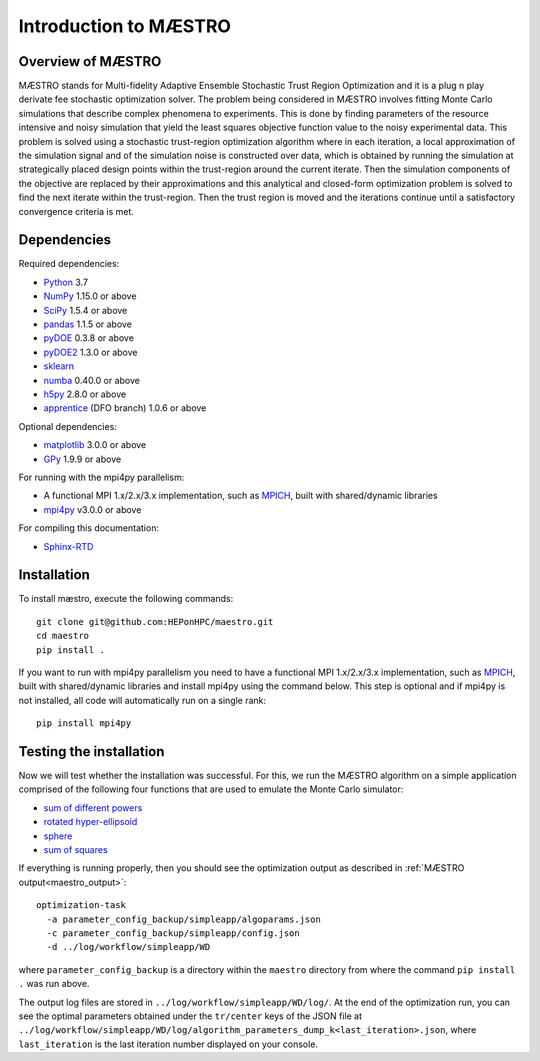 ===========================
Introduction to MÆSTRO
===========================

Overview of MÆSTRO
~~~~~~~~~~~~~~~~~~~~~~~~

MÆSTRO stands for Multi-fidelity Adaptive Ensemble Stochastic
Trust Region Optimization and it is a plug n play derivate fee stochastic
optimization solver.
The problem being considered in MÆSTRO involves fitting Monte Carlo simulations that
describe complex phenomena to experiments. This is done by finding parameters
of the resource intensive and noisy simulation that yield the least squares
objective function value to the noisy experimental data. This problem is solved
using a stochastic trust-region optimization algorithm where in each iteration,
a local approximation of the simulation signal and of the simulation noise is
constructed over data, which is obtained by running the simulation at strategically
placed design points within the trust-region around the current iterate. Then
the simulation components of the objective are replaced by their approximations
and this analytical and closed-form optimization problem is solved to find the
next iterate within the trust-region. Then the trust region is moved and the
iterations continue until a satisfactory convergence criteria is met.

.. _maestro_dependencies:

Dependencies
~~~~~~~~~~~~

Required dependencies:

* Python_ 3.7
* NumPy_ 1.15.0 or above
* SciPy_ 1.5.4 or above
* pandas_ 1.1.5 or above
* pyDOE_ 0.3.8 or above
* pyDOE2_ 1.3.0 or above
* sklearn_
* numba_ 0.40.0 or above
* h5py_ 2.8.0 or above
* apprentice_ (DFO branch) 1.0.6 or above

Optional dependencies:

* matplotlib_ 3.0.0 or above
* GPy_ 1.9.9 or above

For running with the mpi4py parallelism:

* A functional MPI 1.x/2.x/3.x implementation, such as MPICH_, built with shared/dynamic libraries
* mpi4py_ v3.0.0 or above

For compiling this documentation:

* Sphinx-RTD_

.. _maestro_initial_install:

Installation
~~~~~~~~~~~~

To install mæstro, execute the following commands::

    git clone git@github.com:HEPonHPC/maestro.git
    cd maestro
    pip install .

If you want to run with mpi4py parallelism you need to have a functional MPI
1.x/2.x/3.x implementation, such as MPICH_, built with shared/dynamic libraries
and install mpi4py using the command below. This step is optional and
if mpi4py is not installed, all code will automatically run on a single rank::

    pip install mpi4py


.. _maestro_test_the_install:

Testing the installation
~~~~~~~~~~~~~~~~~~~~~~~~

Now we will test whether the installation was successful.
For this, we run the MÆSTRO algorithm on a simple application comprised of
the following four functions that are used to emulate the Monte Carlo simulator:

* `sum of different powers`_
* `rotated hyper-ellipsoid`_
* `sphere`_
* `sum of squares`_

If everything is running properly, then you should see the optimization output as
described in :ref:`MÆSTRO output<maestro_output>`::

    optimization-task
      -a parameter_config_backup/simpleapp/algoparams.json
      -c parameter_config_backup/simpleapp/config.json
      -d ../log/workflow/simpleapp/WD

where ``parameter_config_backup`` is a directory within the ``maestro`` directory from where
the command ``pip install .`` was run above.

The output log files are stored in ``../log/workflow/simpleapp/WD/log/``. At the end of the
optimization run, you can see the optimal parameters obtained under the
``tr/center`` keys of the JSON file at
``../log/workflow/simpleapp/WD/log/algorithm_parameters_dump_k<last_iteration>.json``, where
``last_iteration`` is the last iteration number displayed on your console.

.. _`sum of different powers`: https://www.sfu.ca/~ssurjano/sumpow.html
.. _`rotated hyper-ellipsoid`: https://www.sfu.ca/~ssurjano/rothyp.html
.. _`sphere`: https://www.sfu.ca/~ssurjano/spheref.html
.. _`sum of squares`: https://www.sfu.ca/~ssurjano/sumsqu.html
.. _apprentice: https://github.com/HEPonHPC/apprentice
.. _h5py: https://www.h5py.org
.. _numba: https://numba.pydata.org
.. _sklearn: https://scikit-learn.org/stable/
.. _matplotlib: https://matplotlib.org
.. _pyDOE: https://pythonhosted.org/pyDOE/
.. _pyDOE2: https://pypi.org/project/pyDOE2/
.. _pandas: https://pandas.pydata.org
.. _Conda: https://docs.conda.io/en/latest/
.. _mpi4py: https://bitbucket.org/mpi4py/mpi4py
.. _MPICH: http://www.mpich.org/
.. _NumPy: http://www.numpy.org
.. _PyPI: https://pypi.org
.. _SciPy: http://www.scipy.org
.. _Python: http://www.python.org
.. _GPy: https://gpy.readthedocs.io/en/deploy/
.. _Sphinx-RTD: https://sphinx-rtd-tutorial.readthedocs.io/en/latest/install.html
